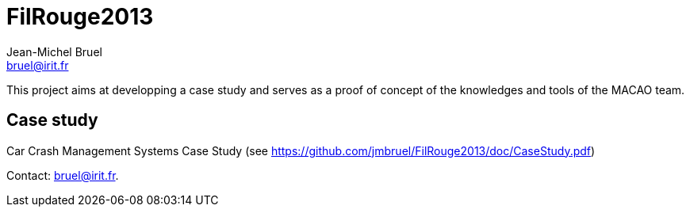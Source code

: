 = FilRouge2013
:Author: Jean-Michel Bruel 
:Author Initials: JMB
:Email: bruel@irit.fr
:Revision: 1.0
:localdate: {sys: date +%d/%m/%Y}
:date: {localdate}
:startdate: 15/10/2012
:images: images
:toc_title: Content
:copyright: {date={localdate}}, {slideshowlocation} *** {author} *** Powered by Asciidoc; 
:incremental!:


This project aims at developping a case study and serves as a proof of concept of the
knowledges and tools of the MACAO team.

== Case study

Car Crash Management Systems Case Study (see https://github.com/jmbruel/FilRouge2013/doc/CaseStudy.pdf)

Contact: {email}.
